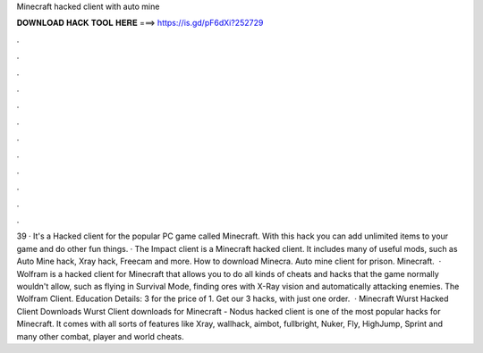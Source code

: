 Minecraft hacked client with auto mine

𝐃𝐎𝐖𝐍𝐋𝐎𝐀𝐃 𝐇𝐀𝐂𝐊 𝐓𝐎𝐎𝐋 𝐇𝐄𝐑𝐄 ===> https://is.gd/pF6dXi?252729

.

.

.

.

.

.

.

.

.

.

.

.

39 · It's a Hacked client for the popular PC game called Minecraft. With this hack you can add unlimited items to your game and do other fun things. · The Impact client is a Minecraft hacked client. It includes many of useful mods, such as Auto Mine hack, Xray hack, Freecam and more. How to download Minecra. Auto mine client for prison. Minecraft.  · Wolfram is a hacked client for Minecraft that allows you to do all kinds of cheats and hacks that the game normally wouldn't allow, such as flying in Survival Mode, finding ores with X-Ray vision and automatically attacking enemies. The Wolfram Client. Education Details: 3 for the price of 1. Get our 3 hacks, with just one order.  · Minecraft Wurst Hacked Client Downloads Wurst Client downloads for Minecraft - Nodus hacked client is one of the most popular hacks for Minecraft. It comes with all sorts of features like Xray, wallhack, aimbot, fullbright, Nuker, Fly, HighJump, Sprint and many other combat, player and world cheats.